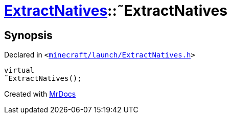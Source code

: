 [#ExtractNatives-2destructor]
= xref:ExtractNatives.adoc[ExtractNatives]::&tilde;ExtractNatives
:relfileprefix: ../
:mrdocs:


== Synopsis

Declared in `&lt;https://github.com/PrismLauncher/PrismLauncher/blob/develop/launcher/minecraft/launch/ExtractNatives.h#L25[minecraft&sol;launch&sol;ExtractNatives&period;h]&gt;`

[source,cpp,subs="verbatim,replacements,macros,-callouts"]
----
virtual
&tilde;ExtractNatives();
----



[.small]#Created with https://www.mrdocs.com[MrDocs]#
